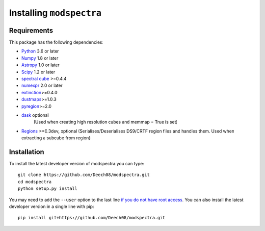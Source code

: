 Installing ``modspectra``
============================

Requirements
------------

This package has the following dependencies:

* `Python <http://www.python.org>`_ 3.6 or later
* `Numpy <http://www.numpy.org>`_ 1.8 or later
* `Astropy <http://www.astropy.org>`__ 1.0 or later
* `Scipy <https://www.scipy.org/>`_ 1.2 or later
* `spectral cube <https://spectral-cube.readthedocs.io/en/latest/#>`_ >=0.4.4
* `numexpr <https://numexpr.readthedocs.io/en/latest/user_guide.html>`_ 2.0 or later
* `extinction <https://extinction.readthedocs.io/en/latest/>`_>=0.4.0
* `dustmaps <https://github.com/gregreen/dustmaps>`_>=1.0.3
* `pyregion <https://pyregion.readthedocs.io/en/latest/>`_>=2.0
* `dask <https://dask.org/>`_ optional
	(Used when creating high resolution cubes and memmap = True is set)
	
* `Regions <https://astropy-regions.readthedocs.io/en/latest>`_ >=0.3dev, optional
  (Serialises/Deserialises DS9/CRTF region files and handles them. Used when
  extracting a subcube from region)

Installation
------------

To install the latest developer version of modspectra you can type::

    git clone https://github.com/Deech08/modspectra.git
    cd modspectra
    python setup.py install

You may need to add the ``--user`` option to the last line `if you do not
have root access <https://docs.python.org/2/install/#alternate-installation-the-user-scheme>`_.
You can also install the latest developer version in a single line with pip::

    pip install git+https://github.com/Deech08/modspectra.git


